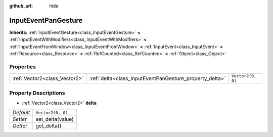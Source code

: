 :github_url: hide

.. Generated automatically by doc/tools/make_rst.py in Godot's source tree.
.. DO NOT EDIT THIS FILE, but the InputEventPanGesture.xml source instead.
.. The source is found in doc/classes or modules/<name>/doc_classes.

.. _class_InputEventPanGesture:

InputEventPanGesture
====================

**Inherits:** :ref:`InputEventGesture<class_InputEventGesture>` **<** :ref:`InputEventWithModifiers<class_InputEventWithModifiers>` **<** :ref:`InputEventFromWindow<class_InputEventFromWindow>` **<** :ref:`InputEvent<class_InputEvent>` **<** :ref:`Resource<class_Resource>` **<** :ref:`RefCounted<class_RefCounted>` **<** :ref:`Object<class_Object>`



Properties
----------

+-------------------------------+---------------------------------------------------------+-------------------+
| :ref:`Vector2<class_Vector2>` | :ref:`delta<class_InputEventPanGesture_property_delta>` | ``Vector2(0, 0)`` |
+-------------------------------+---------------------------------------------------------+-------------------+

Property Descriptions
---------------------

.. _class_InputEventPanGesture_property_delta:

- :ref:`Vector2<class_Vector2>` **delta**

+-----------+-------------------+
| *Default* | ``Vector2(0, 0)`` |
+-----------+-------------------+
| *Setter*  | set_delta(value)  |
+-----------+-------------------+
| *Getter*  | get_delta()       |
+-----------+-------------------+

.. |virtual| replace:: :abbr:`virtual (This method should typically be overridden by the user to have any effect.)`
.. |const| replace:: :abbr:`const (This method has no side effects. It doesn't modify any of the instance's member variables.)`
.. |vararg| replace:: :abbr:`vararg (This method accepts any number of arguments after the ones described here.)`
.. |constructor| replace:: :abbr:`constructor (This method is used to construct a type.)`
.. |static| replace:: :abbr:`static (This method doesn't need an instance to be called, so it can be called directly using the class name.)`
.. |operator| replace:: :abbr:`operator (This method describes a valid operator to use with this type as left-hand operand.)`
